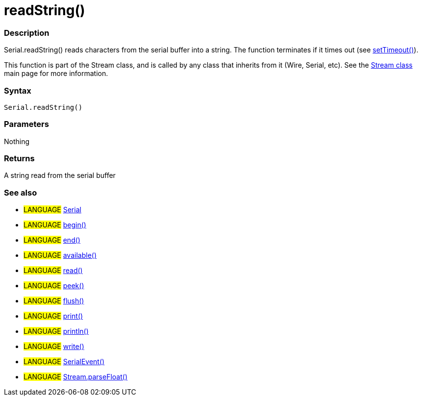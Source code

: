 :source-highlighter: pygments
:pygments-style: arduino
:ext-relative: adoc


= readString()


// OVERVIEW SECTION STARTS
[#overview]
--

[float]
=== Description
Serial.readString() reads characters from the serial buffer into a string. The function terminates if it times out (see link:setTimeout{ext-relative}[setTimeout()]).

This function is part of the Stream class, and is called by any class that inherits from it (Wire, Serial, etc). See the link:stream{ext-relative}[Stream class] main page for more information.

[%hardbreaks]


[float]
=== Syntax
`Serial.readString()`


[float]
=== Parameters
Nothing

[float]
=== Returns
A string read from the serial buffer

--
// OVERVIEW SECTION ENDS




// HOW TO USE SECTION STARTS
[#howtouse]
--

[float]
=== See also
// Link relevant content by category, such as other Reference terms (please add the tag #LANGUAGE#),
// definitions (please add the tag #DEFINITION#), and examples of Projects and Tutorials
// (please add the tag #EXAMPLE#)  ►►►►► THIS SECTION IS MANDATORY ◄◄◄◄◄
[role="language"]
* #LANGUAGE# link:../serial{ext-relative}[Serial] +
* #LANGUAGE# link:begin{ext-relative}[begin()] +
* #LANGUAGE# link:end{ext-relative}[end()] +
* #LANGUAGE# link:available{ext-relative}[available()] +
* #LANGUAGE# link:read{ext-relative}[read()] +
* #LANGUAGE# link:peek{ext-relative}[peek()] +
* #LANGUAGE# link:flush{ext-relative}[flush()] +
* #LANGUAGE# link:print{ext-relative}[print()] +
* #LANGUAGE# link:println{ext-relative}[println()] +
* #LANGUAGE# link:write{ext-relative}[write()] +
* #LANGUAGE# link:serialEvent{ext-relative}[SerialEvent()] +
* #LANGUAGE# link:../Stream/streamParsefloat{ext-relative}[Stream.parseFloat()]

--
// HOW TO USE SECTION ENDS
